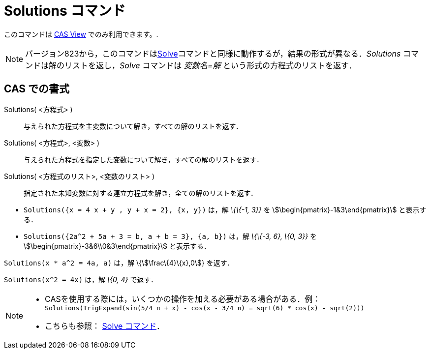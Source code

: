 = Solutions コマンド
ifdef::env-github[:imagesdir: /ja/modules/ROOT/assets/images]

このコマンドは xref:/s_index_php?title=CAS_View_action=edit_redlink=1.adoc[CAS View] でのみ利用できます。.

[NOTE]
====

バージョン823から，このコマンドはxref:/commands/Solve.adoc[Solve]コマンドと同様に動作するが，結果の形式が異なる．_Solutions_
コマンドは解のリストを返し，_Solve_ コマンドは _変数名=解_ という形式の方程式のリストを返す．

====

== CAS での書式

Solutions( <方程式> )::
  与えられた方程式を主変数について解き，すべての解のリストを返す．
Solutions( <方程式>, <変数> )::
  与えられた方程式を指定した変数について解き，すべての解のリストを返す．
Solutions( <方程式のリスト>, <変数のリスト> )::
  指定された未知変数に対する連立方程式を解き，全ての解のリストを返す．

[EXAMPLE]
====

* `++Solutions({x = 4 x + y , y + x = 2}, {x, y})++` は，解 _\{\{-1, 3}}_ を stem:[\begin{pmatrix}-1&3\end{pmatrix}]
と表示する．
* `++Solutions({2a^2 + 5a + 3 = b, a + b = 3}, {a, b})++` は，解 _\{\{-3, 6}, \{0, 3}}_ を
stem:[\begin{pmatrix}-3&6\\0&3\end{pmatrix}] と表示する．

====

[EXAMPLE]
====

`++Solutions(x * a^2 = 4a, a)++` は，解 \{stem:[\frac\{4}\{x},0]} を返す．

====

[EXAMPLE]
====

`++Solutions(x^2 = 4x)++` は，解 _\{0, 4}_ で返す．

====

[NOTE]
====

* CASを使用する際には，いくつかの操作を加える必要がある場合がある．例：`++ Solutions(TrigExpand(sin(5/4 π + x) - cos(x - 3/4 π) = sqrt(6) * cos(x) - sqrt(2))) ++`
* こちらも参照： xref:/commands/Solve.adoc[Solve コマンド]．

====
